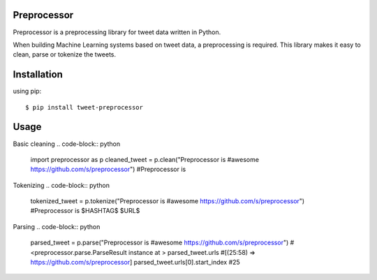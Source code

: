 ===================
Preprocessor
===================

Preprocessor is a preprocessing library for tweet data written in Python.

When building Machine Learning systems based on tweet data, a preprocessing is required. This library makes it easy to clean, parse or tokenize the tweets.

===================
Installation
===================
using pip::

$ pip install tweet-preprocessor


===================
Usage
===================

Basic cleaning
.. code-block:: python

    import preprocessor as p
    cleaned_tweet = p.clean("Preprocessor is #awesome https://github.com/s/preprocessor")
    #Preprocessor is

Tokenizing
.. code-block:: python

    tokenized_tweet = p.tokenize("Preprocessor is #awesome https://github.com/s/preprocessor")
    #Preprocessor is $HASHTAG$ $URL$

Parsing
.. code-block:: python

    parsed_tweet = p.parse("Preprocessor is #awesome https://github.com/s/preprocessor")
    #<preprocessor.parse.ParseResult instance at >
    parsed_tweet.urls
    #[(25:58) => https://github.com/s/preprocessor]
    parsed_tweet.urls[0].start_index
    #25